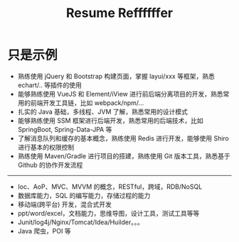 #+TITLE: Resume Reffffffer


* 只是示例

- 熟练使用 jQuery 和 Bootstrap 构建页面，掌握 layui/xxx 等框架，熟悉 echart/.. 等插件的使用
- 能够熟练使用 VueJS 和 Element/iView 进行前后端分离项目的开发，熟悉常用的前端开发工具链，比如 webpack/npm/...
- 扎实的 Java 基础，多线程、JVM 了解，熟悉常用的设计模式
- 能够熟练使用 SSM 框架进行后端开发，熟悉常用的后端技术，比如 SpringBoot, Spring-Data-JPA 等
- 了解消息队列和缓存的基本概念，熟练使用 Redis 进行开发，能够使用 Shiro 进行基本的权限控制
- 熟练使用 Maven/Gradle 进行项目的搭建，熟练使用 Git 版本工具，熟悉基于 Github 的协作开发流程

----------------

- Ioc、AoP、MVC、MVVM 的概念，RESTful，跨域，RDB/NoSQL
- 数据库能力，SQL 的编写能力，存储过程的能力
- 移动端(跨平台) 开发，混合式开发
- ppt/word/excel，文档能力，思维导图，设计工具，测试工具等等
- Junit/log4j/Nginx/Tomcat/Idea/Huilder。。。
- Java 爬虫，POI 等
